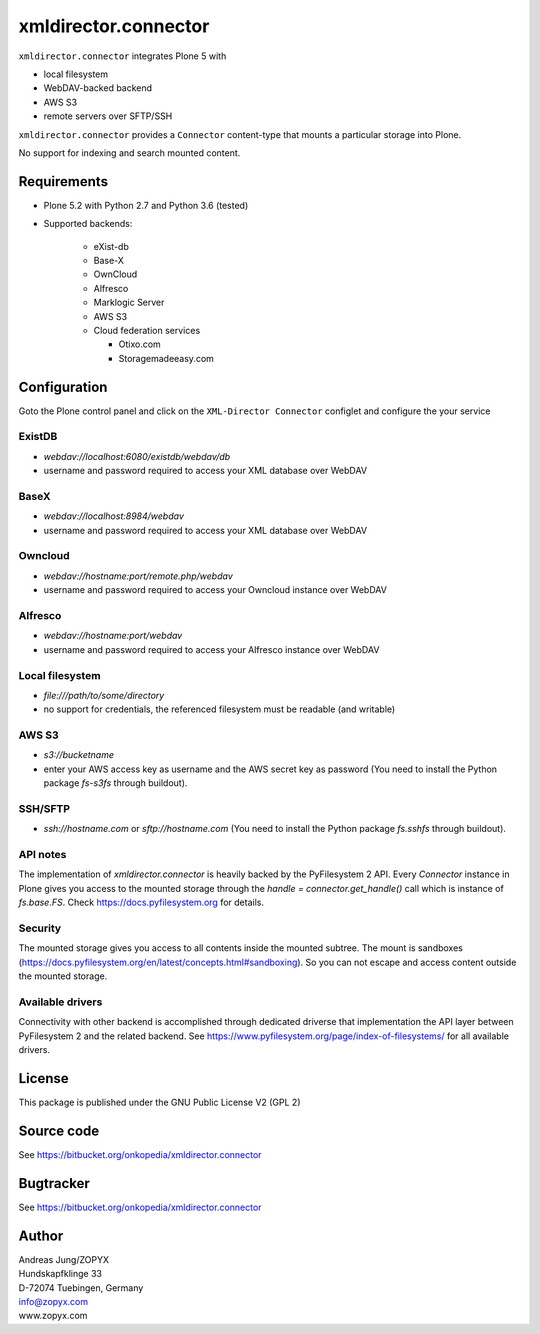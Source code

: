 xmldirector.connector
=====================


``xmldirector.connector`` integrates  Plone 5 with 

- local filesystem
- WebDAV-backed backend
- AWS S3
- remote servers over SFTP/SSH

``xmldirector.connector`` provides a ``Connector`` content-type that
mounts a particular storage into Plone. 

No support for indexing and search mounted content.



Requirements
------------

- Plone 5.2 with Python 2.7 and Python 3.6 (tested)

- Supported backends:

    - eXist-db 

    - Base-X 

    - OwnCloud
    
    - Alfresco

    - Marklogic Server

    - AWS S3

    - Cloud federation services

      - Otixo.com
      - Storagemadeeasy.com


Configuration
-------------

Goto the Plone control panel and click on the ``XML-Director Connector`` configlet and
configure the your service

ExistDB
+++++++
  
- `webdav://localhost:6080/existdb/webdav/db`
- username and password required to access your XML database over WebDAV

BaseX
+++++

- `webdav://localhost:8984/webdav`                                     
- username and password required to access your XML database over WebDAV

Owncloud
++++++++

- `webdav://hostname:port/remote.php/webdav`
- username and password required to access your Owncloud instance over WebDAV

Alfresco
++++++++

- `webdav://hostname:port/webdav`
- username and password required to access your Alfresco instance over WebDAV

Local filesystem
++++++++++++++++

- `file:///path/to/some/directory`
- no support for credentials, the referenced filesystem must be readable (and writable)

AWS S3
++++++
    
- `s3://bucketname`
- enter your AWS access key as username and the AWS secret key as password
  (You need to install the Python package `fs-s3fs` through buildout).

SSH/SFTP
++++++++

- `ssh://hostname.com` or `sftp://hostname.com`
  (You need to install the Python package `fs.sshfs` through buildout).



API notes
+++++++++

The implementation of `xmldirector.connector` is heavily backed by the PyFilesystem 2 API.
Every `Connector` instance in Plone gives you access to the mounted storage through the 
`handle = connector.get_handle()` call which is instance of `fs.base.FS`. Check
https://docs.pyfilesystem.org for details.

Security
++++++++

The mounted storage gives you access to all contents inside the mounted
subtree.  The mount is sandboxes
(https://docs.pyfilesystem.org/en/latest/concepts.html#sandboxing). So you can
not escape and access content outside the mounted storage.

Available drivers
+++++++++++++++++

Connectivity with other backend is accomplished through dedicated driverse that implementation
the API layer between PyFilesystem 2 and the related backend. 
See https://www.pyfilesystem.org/page/index-of-filesystems/ for all available drivers.

License
-------
This package is published under the GNU Public License V2 (GPL 2)

Source code
-----------
See https://bitbucket.org/onkopedia/xmldirector.connector

Bugtracker
----------
See https://bitbucket.org/onkopedia/xmldirector.connector


Author
------
| Andreas Jung/ZOPYX
| Hundskapfklinge 33
| D-72074 Tuebingen, Germany
| info@zopyx.com
| www.zopyx.com
